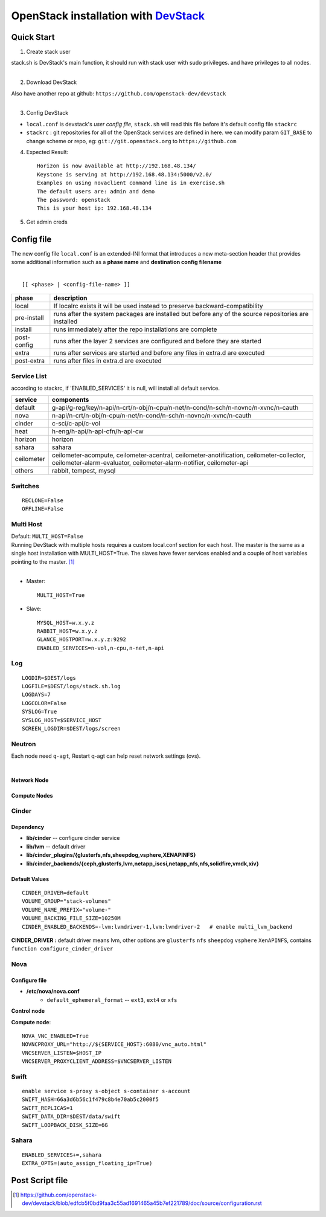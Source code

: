 ===============================================================================================
OpenStack installation with `DevStack <http://git.openstack.org/cgit/openstack-dev/devstack/>`_
===============================================================================================


Quick Start
===========

1. Create stack user

| stack.sh is DevStack's main function, it should run with stack user with sudo privileges. and have privileges to all nodes.
|

.. code-block:: bash
    :linenos:

    groupadd stack
    useradd -g stack -s /bin/bash -d /opt/stack -m stack
    echo "stack ALL=(ALL) NOPASSWD: ALL" >> /etc/sudoers
    su - stack
    ssh-keygen -t rsa -P ''
    ssh-copy-id localhost

2. Download DevStack

.. code-block:: bash
    :linenos:

    git clone https://git.openstack.org/openstack-dev/devstack
    cd devstack

| Also have another repo at github:   ``https://github.com/openstack-dev/devstack``
|


3. Config DevStack

- ``local.conf`` is devstack's *user config file*, ``stack.sh`` will read this file before it's default config file ``stackrc``
- ``stackrc`` : git repositories for all of the OpenStack services are defined in here. we can modify param ``GIT_BASE`` to change scheme or repo, eg: ``git://git.openstack.org`` to ``https://github.com``



4. Expected Result::

    Horizon is now available at http://192.168.48.134/ 
    Keystone is serving at http://192.168.48.134:5000/v2.0/
    Examples on using novaclient command line is in exercise.sh
    The default users are: admin and demo
    The password: openstack
    This is your host ip: 192.168.48.134

5. Get admin creds
   
.. code-block:: bash
    :linenos:

    . openrc admin admin
    . openrc demo demo


Config file
===========

| The new config file ``local.conf`` is an extended-INI format that introduces a new meta-section header that provides some additional information such as a **phase name** and **destination config filename**
|

::

    [[ <phase> | <config-file-name> ]]

============= ================
phase         description  
============= ================
local         If localrc exists it will be used instead to preserve backward-compatibility
pre-install   runs after the system packages are installed but before any of the source repositories are installed
install       runs immediately after the repo installations are complete
post-config   runs after the layer 2 services are configured and before they are started
extra         runs after services are started and before any files in extra.d are executed
post-extra    runs after files in extra.d are executed
============= ================





Service List
------------
  
according to stackrc, if 'ENABLED_SERVICES' it is null, will install all default service.

=========== ====================
service     components
=========== ====================
default     g-api/g-reg/key/n-api/n-crt/n-obj/n-cpu/n-net/n-cond/n-sch/n-novnc/n-xvnc/n-cauth
nova        n-api/n-crt/n-obj/n-cpu/n-net/n-cond/n-sch/n-novnc/n-xvnc/n-cauth
cinder      c-sci/c-api/c-vol
heat        h-eng/h-api/h-api-cfn/h-api-cw
horizon     horizon
sahara      sahara
ceilometer  ceilometer-acompute, ceilometer-acentral, ceilometer-anotification, ceilometer-collector, ceilometer-alarm-evaluator, ceilometer-alarm-notifier, ceilometer-api
others      rabbit, tempest, mysql
=========== ====================


Switches
--------

::

    RECLONE=False
    OFFLINE=False


Multi Host
----------

| Default: ``MULTI_HOST=False``
| Running DevStack with multiple hosts requires a custom local.conf section for each host. The master is the same as a single host installation with MULTI_HOST=True. The slaves have fewer services enabled and a couple of host variables pointing to the master. [#]_
|

- Master::

    MULTI_HOST=True

- Slave::

    MYSQL_HOST=w.x.y.z
    RABBIT_HOST=w.x.y.z
    GLANCE_HOSTPORT=w.x.y.z:9292
    ENABLED_SERVICES=n-vol,n-cpu,n-net,n-api



Log
---

::

    LOGDIR=$DEST/logs
    LOGFILE=$DEST/logs/stack.sh.log
    LOGDAYS=7
    LOGCOLOR=False
    SYSLOG=True
    SYSLOG_HOST=$SERVICE_HOST
    SCREEN_LOGDIR=$DEST/logs/screen

Neutron
-------

| Each node need ``q-agt``, Restart q-agt can help reset network settings (ovs).
|

Network Node
^^^^^^^^^^^^

Compute Nodes
^^^^^^^^^^^^^


Cinder
------

Dependency
^^^^^^^^^^

- **lib/cinder** -- configure cinder service
- **lib/lvm** -- default driver
- **lib/cinder_plugins/{glusterfs,nfs,sheepdog,vsphere,XENAPINFS}**
- **lib/cinder_backends/{ceph,glusterfs,lvm,netapp_iscsi,netapp_nfs,nfs,solidfire,vmdk,xiv}**

Default Values
^^^^^^^^^^^^^^
::

    CINDER_DRIVER=default
    VOLUME_GROUP="stack-volumes"
    VOLUME_NAME_PREFIX="volume-"
    VOLUME_BACKING_FILE_SIZE=10250M
    CINDER_ENABLED_BACKENDS=-lvm:lvmdriver-1,lvm:lvmdriver-2   # enable multi_lvm_backend

**CINDER_DRIVER :** default driver means lvm, other options are ``glusterfs`` ``nfs`` ``sheepdog`` ``vsphere`` ``XenAPINFS``, contains ``function configure_cinder_driver``

Nova
----

Configure file
^^^^^^^^^^^^^^

- **/etc/nova/nova.conf**
    - ``default_ephemeral_format`` -- ``ext3``, ``ext4`` or ``xfs``

**Control node**


**Compute node**::

    NOVA_VNC_ENABLED=True
    NOVNCPROXY_URL="http://${SERVICE_HOST}:6080/vnc_auto.html"
    VNCSERVER_LISTEN=$HOST_IP
    VNCSERVER_PROXYCLIENT_ADDRESS=$VNCSERVER_LISTEN

Swift
-----

::

    enable service s-proxy s-object s-container s-account
    SWIFT_HASH=66a3d6b56c1f479c8b4e70ab5c2000f5
    SWIFT_REPLICAS=1
    SWIFT_DATA_DIR=$DEST/data/swift
    SWIFT_LOOPBACK_DISK_SIZE=6G

Sahara
------

::

    ENABLED_SERVICES+=,sahara
    EXTRA_OPTS=(auto_assign_floating_ip=True)

Post Script file
================

.. [#] https://github.com/openstack-dev/devstack/blob/edfcb5f0bd9faa3c55ad1691465a45b7ef221789/doc/source/configuration.rst
